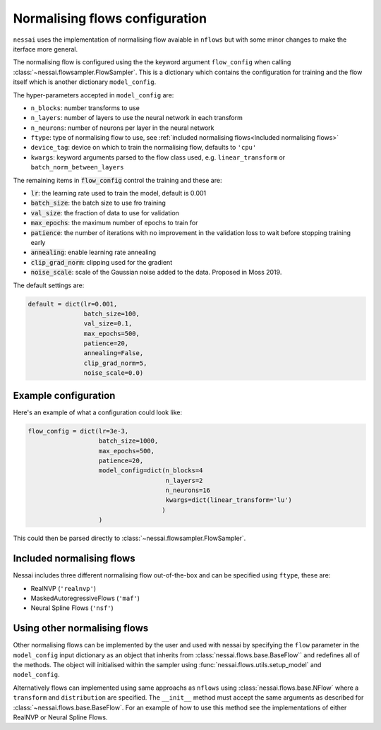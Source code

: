 ===============================
Normalising flows configuration
===============================


``nessai`` uses the implementation of normalising flow avaiable in ``nflows`` but with some minor changes to make the iterface more general.

The normalising flow is configured using the the keyword argument ``flow_config`` when calling :class:`~nessai.flowsampler.FlowSampler`. This is a dictionary which contains the configuration for training and the flow itself which is another dictionary ``model_config``.

The hyper-parameters accepted in ``model_config`` are:

- ``n_blocks``: number transforms to use
- ``n_layers``: number of layers to use the neural network in each transform
- ``n_neurons``: number of neurons per layer in the neural network
- ``ftype``: type of normalising flow to use, see :ref:`included normalising flows<Included normalising flows>`
- ``device_tag``: device on which to train the normalising flow, defaults to ``'cpu'``
- ``kwargs``: keyword arguments parsed to the flow class used, e.g. ``linear_transform`` or ``batch_norm_between_layers``

The remaining items in :code:`flow_config` control the training and these are:

- :code:`lr`: the learning rate used to train the model, default is 0.001
- :code:`batch_size`: the batch size to use fro training
- :code:`val_size`: the fraction of data to use for validation
- :code:`max_epochs`: the maximum number of epochs to train for
- :code:`patience`: the number of iterations with no improvement in the validation loss to wait before stopping training early
- :code:`annealing`: enable learning rate annealing
- :code:`clip_grad_norm`: clipping used for the gradient
- :code:`noise_scale`: scale of the Gaussian noise added to the data. Proposed in Moss 2019.

The default settings are:

.. code:: python

    default = dict(lr=0.001,
                   batch_size=100,
                   val_size=0.1,
                   max_epochs=500,
                   patience=20,
                   annealing=False,
                   clip_grad_norm=5,
                   noise_scale=0.0)

Example configuration
=====================

Here's an example of what a configuration could look like:

.. code:: python

    flow_config = dict(lr=3e-3,
                       batch_size=1000,
                       max_epochs=500,
                       patience=20,
                       model_config=dict(n_blocks=4
                                         n_layers=2
                                         n_neurons=16
                                         kwargs=dict(linear_transform='lu')
                                        )
                       )


This could then be parsed directly to :class:`~nessai.flowsampler.FlowSampler`.


Included normalising flows
==========================

Nessai includes three different normalising flow out-of-the-box and can be specified using ``ftype``, these
are:

- RealNVP (``'realnvp'``)
- MaskedAutoregressiveFlows (``'maf'``)
- Neural Spline Flows (``'nsf'``)


Using other normalising flows
=============================

Other normalising flows can be implemented by the user and used with nessai
by specifying the ``flow`` parameter in the ``model_config`` input dictionary as an object that inherits from
:class:`nessai.flows.base.BaseFlow`` and redefines all of the methods. The object will initialised within the sampler using :func:`nessai.flows.utils.setup_model` and ``model_config``.

Alternatively flows can implemented using same approachs as ``nflows`` using :class:`nessai.flows.base.NFlow` where a ``transform`` and ``distribution`` are specified. The ``__init__`` method must accept the same arguments as described for :class:`~nessai.flows.base.BaseFlow`. For an example of how to use this method see the implementations of either RealNVP or Neural Spline Flows.

